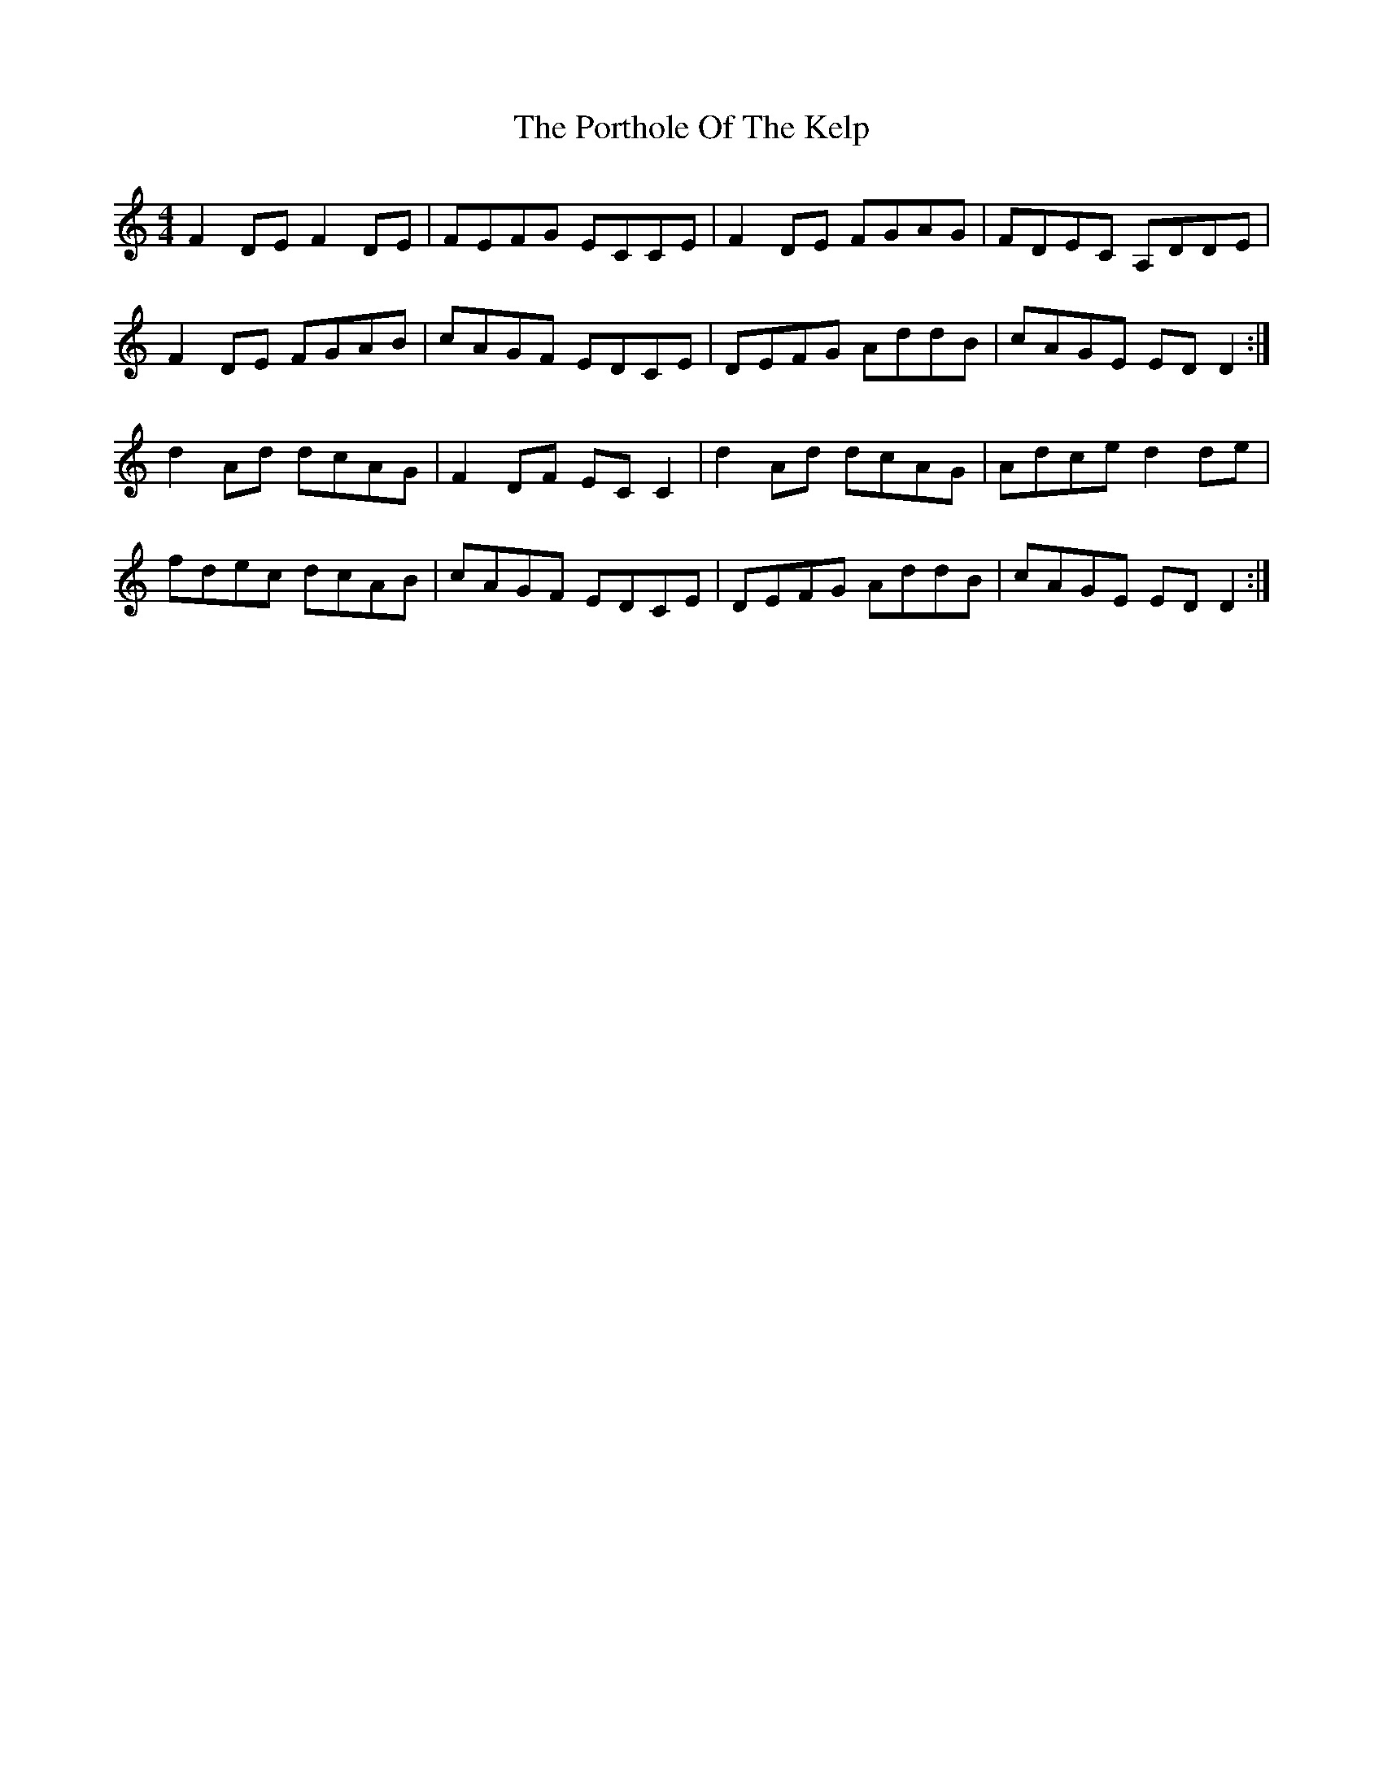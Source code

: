 X: 6
T: Porthole Of The Kelp, The
Z: Jeremy
S: https://thesession.org/tunes/263#setting25814
R: reel
M: 4/4
L: 1/8
K: Ddor
F2DE F2DE|FEFG ECCE|F2DE FGAG|FDEC A,DDE|
F2DE FGAB|cAGF EDCE|DEFG AddB|cAGE EDD2:|
d2 Ad dcAG|F2DF ECC2|d2 Ad dcAG|Adce d2 de|
fdec dcAB|cAGF EDCE|DEFG AddB|cAGE EDD2:|
